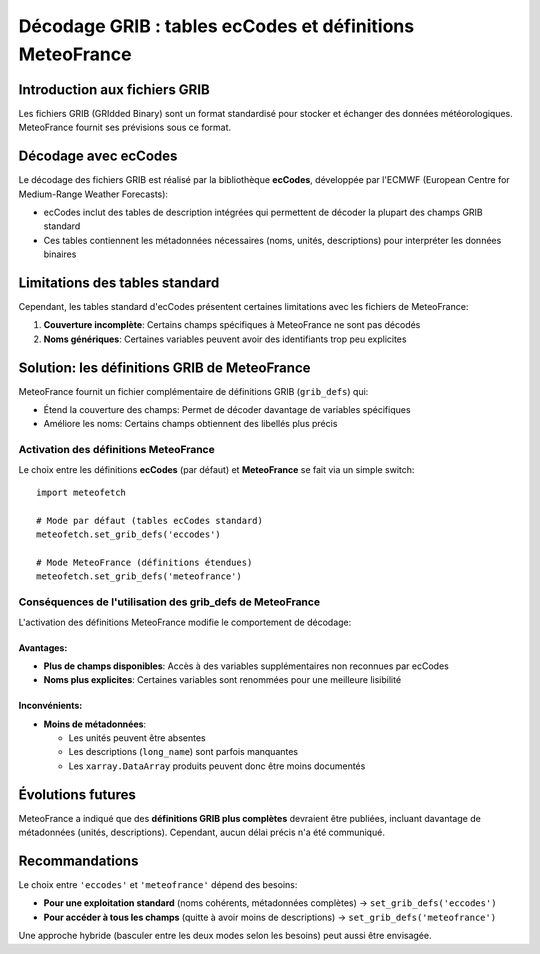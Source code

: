 Décodage GRIB : tables ecCodes et définitions MeteoFrance
=========================================================

Introduction aux fichiers GRIB
------------------------------

Les fichiers GRIB (GRIdded Binary) sont un format standardisé pour stocker et échanger des données météorologiques. MeteoFrance fournit ses prévisions sous ce format.

Décodage avec ecCodes
---------------------

Le décodage des fichiers GRIB est réalisé par la bibliothèque **ecCodes**, développée par l'ECMWF (European Centre for Medium-Range Weather Forecasts):

* ecCodes inclut des tables de description intégrées qui permettent de décoder la plupart des champs GRIB standard
* Ces tables contiennent les métadonnées nécessaires (noms, unités, descriptions) pour interpréter les données binaires

Limitations des tables standard
-------------------------------

Cependant, les tables standard d'ecCodes présentent certaines limitations avec les fichiers de MeteoFrance:

1. **Couverture incomplète**: Certains champs spécifiques à MeteoFrance ne sont pas décodés
2. **Noms génériques**: Certaines variables peuvent avoir des identifiants trop peu explicites

Solution: les définitions GRIB de MeteoFrance
---------------------------------------------

MeteoFrance fournit un fichier complémentaire de définitions GRIB (``grib_defs``) qui:

* Étend la couverture des champs: Permet de décoder davantage de variables spécifiques
* Améliore les noms: Certains champs obtiennent des libellés plus précis

Activation des définitions MeteoFrance
~~~~~~~~~~~~~~~~~~~~~~~~~~~~~~~~~~~~~~

Le choix entre les définitions **ecCodes** (par défaut) et **MeteoFrance** se fait via un simple switch::

    import meteofetch

    # Mode par défaut (tables ecCodes standard)
    meteofetch.set_grib_defs('eccodes')

    # Mode MeteoFrance (définitions étendues)
    meteofetch.set_grib_defs('meteofrance')

Conséquences de l'utilisation des grib_defs de MeteoFrance
~~~~~~~~~~~~~~~~~~~~~~~~~~~~~~~~~~~~~~~~~~~~~~~~~~~~~~~~~~

L'activation des définitions MeteoFrance modifie le comportement de décodage:

Avantages:
^^^^^^^^^^
* **Plus de champs disponibles**: Accès à des variables supplémentaires non reconnues par ecCodes
* **Noms plus explicites**: Certaines variables sont renommées pour une meilleure lisibilité

Inconvénients:
^^^^^^^^^^^^^^
* **Moins de métadonnées**:

  - Les unités peuvent être absentes
  - Les descriptions (``long_name``) sont parfois manquantes
  - Les ``xarray.DataArray`` produits peuvent donc être moins documentés

Évolutions futures
------------------

MeteoFrance a indiqué que des **définitions GRIB plus complètes** devraient être publiées, incluant davantage de métadonnées (unités, descriptions). Cependant, aucun délai précis n'a été communiqué.

Recommandations
---------------

Le choix entre ``'eccodes'`` et ``'meteofrance'`` dépend des besoins:

* **Pour une exploitation standard** (noms cohérents, métadonnées complètes) → ``set_grib_defs('eccodes')``
* **Pour accéder à tous les champs** (quitte à avoir moins de descriptions) → ``set_grib_defs('meteofrance')``

Une approche hybride (basculer entre les deux modes selon les besoins) peut aussi être envisagée.